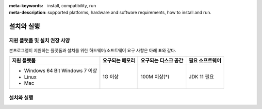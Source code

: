
:meta-keywords: install, compatibility, run
:meta-description: supported platforms, hardware and software requirements, how to install and run.

.. _install-execute:

설치와 실행
===========

.. _supported:

지원 플랫폼 및 설치 권장 사양
-----------------------------

본프로그램이 지원하는 플랫폼과 설치를 위한 하드웨어/소프트웨어 요구 사항은 아래 표와 같다.

+--------------------------------------------------------------+------------------+----------------------+----------------------------+
| 지원 플랫폼                                                  | 요구되는 메모리  | 요구되는 디스크 공간 | 필요 소프트웨어            |
+==============================================================+==================+======================+============================+
| * Windows 64 Bit Windows 7 이상                              | 1G 이상          | 100M 이상(\*)        | JDK 11  필요               |
| * Linux                                                      |                  |                      |                            |
| * Mac                                                        |                  |                      |                            |
+--------------------------------------------------------------+------------------+----------------------+----------------------------+

설치와 실행
-----------------------

        

